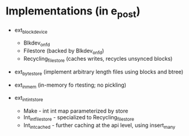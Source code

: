 * Implementations (in e_post)

- ext_block_device
  - Blkdev_on_fd
  - Filestore (backed by Blkdev_on_fd)
  - Recycling_filestore (caches writes, recycles unsynced blocks)

- ext_bytestore (implement arbitrary length files using blocks and btree)

- ext_in_mem (in-memory fo rtesting; no pickling)

- ext_int_int_store 
  - Make - int int map parameterized by store
  - Int_int_filestore - specialized to Recycling_filestore
  - Int_int_cached - further caching at the api level, using insert_many

